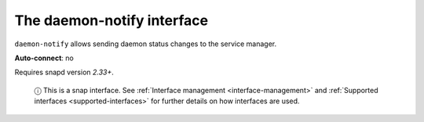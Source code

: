 .. 7809.md

.. _the-daemon-notify-interface:

The daemon-notify interface
===========================

``daemon-notify`` allows sending daemon status changes to the service manager.

**Auto-connect**: no

Requires snapd version *2.33+*.

   ⓘ This is a snap interface. See :ref:`Interface management <interface-management>` and :ref:`Supported interfaces <supported-interfaces>` for further details on how interfaces are used.
